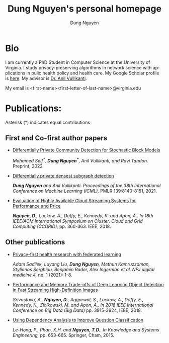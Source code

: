 # DAILY TODO -*- mode: org -*-
#+STARTUP: showall
#+TODO: TODO IN-PROGRESS DELAY DONE
#+TAGS: URGENT(u) EMACS(e) RESEARCH(r) HOME(h) CLASS(c) BOOK(b)
#+TITLE: Dung Nguyen's personal homepage
#+AUTHOR: Dung Nguyen
#+EMAIL: <first_name><first_letter_of_last_name>@virginia.edu
#+LANGUAGE:  en
#+INFOJS_OPT: view:showall toc:t ltoc:t mouse:underline path:http://orgmode.org/org-info.js
#+LINK_HOME: https://dungxnguyen.github.io
#+LINK_UP: https://dungxnguyen.github.io
#+HTML_HEAD: <link rel="stylesheet" type="text/css" href="../css/notebook.css" />

* Bio
I am currently a PhD Student in Computer Science at the University of Virginia. I study privacy-preserving algorithms in network science with applications in pulic health policy and health care. My Google Scholar profile is [[https://scholar.google.com/citations?user=Z8kTDGe93uYC&hl=en&oi=ao][here]]. My advisor is [[https://engineering.virginia.edu/faculty/anil-vullikanti][Dr. Anil Vullikanti]].

My email is <first-name><first-letter-of-last-name>@virginia.edu
* Publications:
Asterisk (*) indicates equal contributions

** First and Co-first author papers
  - [[https://arxiv.org/pdf/2202.00636][Differentially Private Community Detection for Stochastic Block Models]]

    /Mohamed Seif^*, *Dung Nguyen^**, Anil Vullikanti, and Ravi Tandon/. Preprint, 2022

  - [[https://proceedings.mlr.press/v139/nguyen21i.html][Differentially private densest subgraph detection]]

    /*Dung Nguyen* and Anil Vullikanti. Proceedings of the 38th International Conference on Machine Learning (ICML),/ PMLR 139:8140-8151, 2021.

  - [[https://ieeexplore.ieee.org/abstract/document/8411045][Evaluation of Highly Available Cloud Streaming Systems for Performance and Price]]

    /*Nguyen, D.*, Luckow, A., Duffy, E., Kennedy, K. and Apon, A.. In 18th IEEE/ACM International Symposium on Cluster, Cloud and Grid Computing (CCGRID),/ pp. 360-363. IEEE, 2018.

** Other publications
  - [[https://www.nature.com/articles/s41746-021-00489-2][Privacy-first health research with federated learning]]

    /Adam Sadilek, Luyang Liu, *Dung Nguyen*, Methun Kamruzzaman, Stylianos Serghiou, Benjamin Rader, Alex Ingerman et al. NPJ digital medicine 4,/ no. 1 (2021): 1-8.

  - [[https://ieeexplore.ieee.org/abstract/document/8622389][Performance and Memory Trade-offs of Deep Learning Object Detection in Fast Streaming High-Definition Images]]
  
    /Srivastava, A., *Nguyen, D.*, Aggarwal, S., Luckow, A., Duffy, E., Kennedy, K., Ziolkowski, M. and Apon, A.. In 2018 IEEE International Conference on Big Data (Big Data)/ pp. 3915-3924, IEEE, 2018.

  - [[https://link.springer.com/chapter/10.1007/978-3-319-11680-8_52][Using Dependency Analysis to Improve Question Classification]]

    /Le-Hong, P., Phan, X.H. and *Nguyen, T.D.*. In Knowledge and Systems Engineering,/ pp. 653-665. Springer, Cham, 2015.
